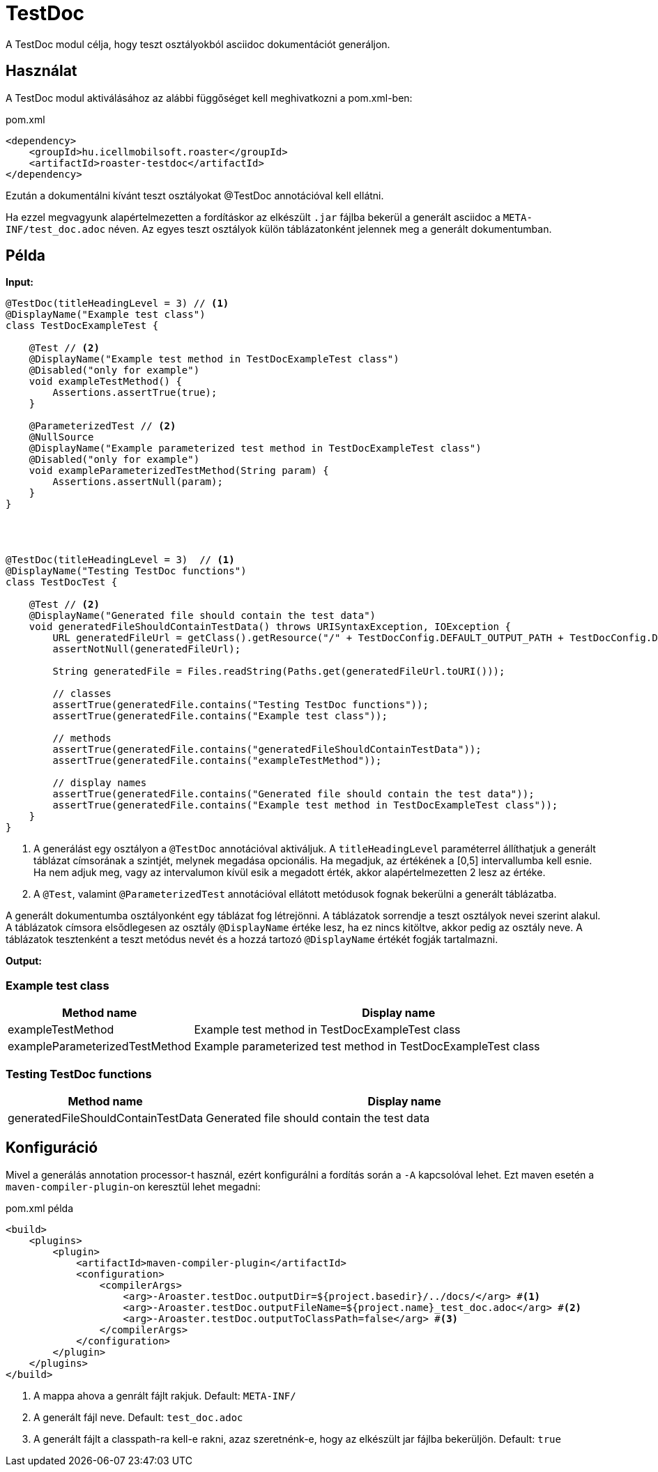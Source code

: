 = TestDoc

A TestDoc modul célja, hogy teszt osztályokból asciidoc dokumentációt generáljon.

== Használat

A TestDoc modul aktiválásához az alábbi függőséget kell meghivatkozni a pom.xml-ben:

[source,xml]
.pom.xml
----
<dependency>
    <groupId>hu.icellmobilsoft.roaster</groupId>
    <artifactId>roaster-testdoc</artifactId>
</dependency>
----

Ezután a dokumentálni kívánt teszt osztályokat @TestDoc annotációval kell ellátni.

Ha ezzel megvagyunk alapértelmezetten a fordításkor az elkészült `.jar` fájlba bekerül a generált asciidoc a `META-INF/test_doc.adoc` néven.
Az egyes teszt osztályok külön táblázatonként jelennek meg a generált dokumentumban.

== Példa

*Input:*

[source,java]
----
@TestDoc(titleHeadingLevel = 3) // <1>
@DisplayName("Example test class")
class TestDocExampleTest {

    @Test // <2>
    @DisplayName("Example test method in TestDocExampleTest class")
    @Disabled("only for example")
    void exampleTestMethod() {
        Assertions.assertTrue(true);
    }

    @ParameterizedTest // <2>
    @NullSource
    @DisplayName("Example parameterized test method in TestDocExampleTest class")
    @Disabled("only for example")
    void exampleParameterizedTestMethod(String param) {
        Assertions.assertNull(param);
    }
}




@TestDoc(titleHeadingLevel = 3)  // <1>
@DisplayName("Testing TestDoc functions")
class TestDocTest {

    @Test // <2>
    @DisplayName("Generated file should contain the test data")
    void generatedFileShouldContainTestData() throws URISyntaxException, IOException {
        URL generatedFileUrl = getClass().getResource("/" + TestDocConfig.DEFAULT_OUTPUT_PATH + TestDocConfig.DEFAULT_OUTPUT_FILE_NAME);
        assertNotNull(generatedFileUrl);

        String generatedFile = Files.readString(Paths.get(generatedFileUrl.toURI()));

        // classes
        assertTrue(generatedFile.contains("Testing TestDoc functions"));
        assertTrue(generatedFile.contains("Example test class"));

        // methods
        assertTrue(generatedFile.contains("generatedFileShouldContainTestData"));
        assertTrue(generatedFile.contains("exampleTestMethod"));

        // display names
        assertTrue(generatedFile.contains("Generated file should contain the test data"));
        assertTrue(generatedFile.contains("Example test method in TestDocExampleTest class"));
    }
}
----

<1> A generálást egy osztályon a `@TestDoc` annotációval aktiváljuk.
A `titleHeadingLevel` paraméterrel állíthatjuk a generált táblázat címsorának a szintjét, melynek megadása opcionális.
Ha megadjuk, az értékének a [0,5] intervallumba kell esnie.
Ha nem adjuk meg, vagy az intervalumon kívül esik a megadott érték, akkor alapértelmezetten 2 lesz az értéke.
<2> A `@Test`, valamint `@ParameterizedTest` annotációval ellátott metódusok fognak bekerülni a generált táblázatba.

A generált dokumentumba osztályonként egy táblázat fog létrejönni.
A táblázatok sorrendje a teszt osztályok nevei szerint alakul.
A táblázatok címsora elsődlegesen az osztály `@DisplayName` értéke lesz, ha ez nincs kitöltve, akkor pedig az osztály neve.
A táblázatok tesztenként a teszt metódus nevét és a hozzá tartozó `@DisplayName` értékét fogják tartalmazni.

*Output:*

=== Example test class
[cols="1,3",options=header,stripes=even]
|===
|Method name|Display name
|exampleTestMethod|Example test method in TestDocExampleTest class
|exampleParameterizedTestMethod|Example parameterized test method in TestDocExampleTest class
|===
=== Testing TestDoc functions
[cols="1,3",options=header,stripes=even]
|===
|Method name|Display name
|generatedFileShouldContainTestData|Generated file should contain the test data
|===

== Konfiguráció

Mivel a generálás annotation processor-t használ, ezért konfigurálni a fordítás során a `-A` kapcsolóval lehet.
Ezt maven esetén a `maven-compiler-plugin`-on keresztül lehet megadni:

.pom.xml példa
[source,xml]
----
<build>
    <plugins>
        <plugin>
            <artifactId>maven-compiler-plugin</artifactId>
            <configuration>
                <compilerArgs>
                    <arg>-Aroaster.testDoc.outputDir=${project.basedir}/../docs/</arg> #<1>
                    <arg>-Aroaster.testDoc.outputFileName=${project.name}_test_doc.adoc</arg> #<2>
                    <arg>-Aroaster.testDoc.outputToClassPath=false</arg> #<3>
                </compilerArgs>
            </configuration>
        </plugin>
    </plugins>
</build>
----

<1> A mappa ahova a genrált fájlt rakjuk.
Default: `META-INF/`
<2> A generált fájl neve.
Default: `test_doc.adoc`
<3> A generált fájlt a classpath-ra kell-e rakni, azaz szeretnénk-e, hogy az elkészült jar fájlba bekerüljön.
Default: `true`
